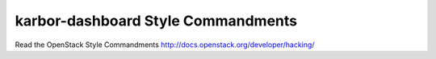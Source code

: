 karbor-dashboard Style Commandments
===============================================

Read the OpenStack Style Commandments http://docs.openstack.org/developer/hacking/
